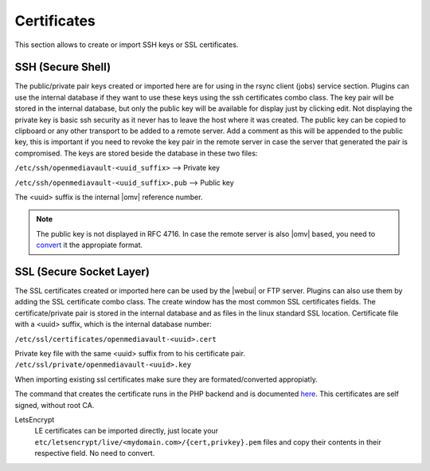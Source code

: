 Certificates
############

This section allows to create or import SSH keys or SSL certificates.

SSH (Secure Shell)
==================

The public/private pair keys created or imported here are for using in the rsync client (jobs) service section. Plugins can use the internal database if they want to use these keys using the ssh certificates combo class.
The key pair will be stored in the internal database, but only the public key will be available for display just by clicking edit. Not displaying the private key is basic ssh security as it never has to leave the host where it was created. The public key can be copied to clipboard or any other transport to be added to a remote server.
Add a comment as this will be appended to the public key, this is important if you need to revoke the key pair in the remote server in case the server that generated the pair is compromised.
The keys are stored beside the database in these two files:

``/etc/ssh/openmediavault-<uuid_suffix>``  --> Private key

``/etc/ssh/openmediavault-<uuid_suffix>.pub`` --> Public key

The <uuid> suffix is the internal |omv| reference number.

.. note::

	The public key is not displayed in RFC 4716. In case the remote server is also |omv| based, you need to `convert <services.html#id7>`_ it the appropiate format.


SSL (Secure Socket Layer)
=========================

The SSL certificates created or imported here can be used by the |webui| or FTP server. Plugins can also use them by adding the SSL certificate combo class. The create window has the most common SSL certificates fields. The certificate/private pair is stored in the internal database and as files in the linux standard SSL location.
Certificate file with a <uuid> suffix, which is the internal database number:

``/etc/ssl/certificates/openmediavault-<uuid>.cert``

Private key file with the same <uuid> suffix from to his certificate pair.
``/etc/ssl/private/openmediavault-<uuid>.key``

When importing existing ssl certificates make sure they are formated/converted appropiatly.

The command that creates the certificate runs in the PHP backend and is documented `here <https://github.com/openmediavault/openmediavault/blob/20ec529737e6eca2e1f98d0b3d1ade16a3c338e1/deb/openmediavault/usr/share/openmediavault/engined/rpc/certificatemgmt.inc#L234-L358>`_. This certificates are self signed, without root CA.

LetsEncrypt
	LE certificates can be imported directly, just locate your ``etc/letsencrypt/live/<mydomain.com>/{cert,privkey}.pem`` files and copy their contents in their respective field. No need to convert.
